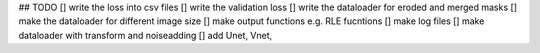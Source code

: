 ## TODO
[] write the loss into csv files
[] write the validation loss
[] write the dataloader for eroded and merged masks 
[] make the dataloader for different image size
[] make output functions e.g. RLE fucntions
[] make log files
[] make dataloader with transform and noiseadding
[] add Unet, Vnet, 
